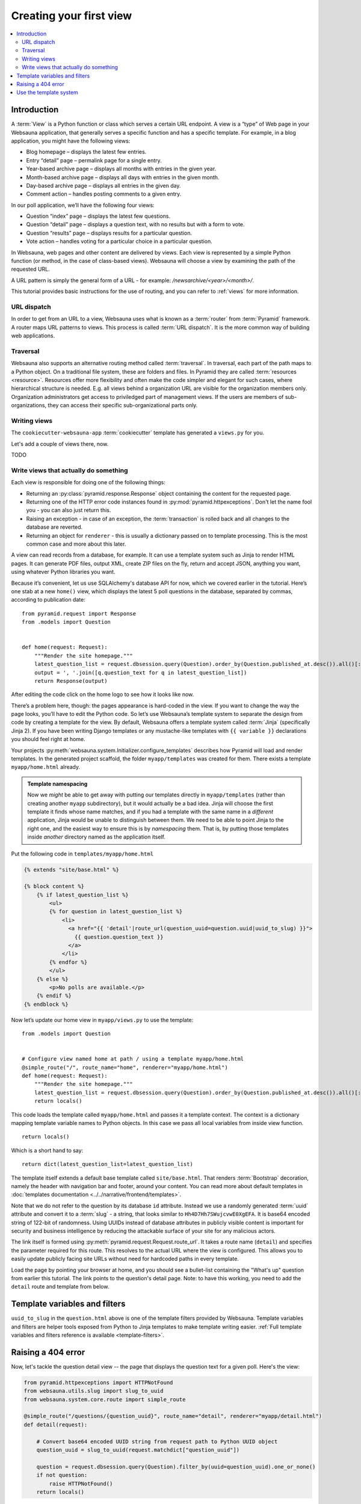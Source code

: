 ========================
Creating your first view
========================

.. contents:: :local:

Introduction
============

A :term:`View` is a Python function or class which serves a certain URL endpoint. A view is a “type” of Web page in your Websauna application, that generally serves a specific function and has a specific template. For example, in a blog application, you might have the following views:

* Blog homepage – displays the latest few entries.

* Entry “detail” page – permalink page for a single entry.

* Year-based archive page – displays all months with entries in the given year.

* Month-based archive page – displays all days with entries in the given month.

* Day-based archive page – displays all entries in the given day.

* Comment action – handles posting comments to a given entry.

In our poll application, we’ll have the following four views:

* Question “index” page – displays the latest few questions.

* Question “detail” page – displays a question text, with no results but with a form to vote.

* Question “results” page – displays results for a particular question.

* Vote action – handles voting for a particular choice in a particular question.

In Websauna, web pages and other content are delivered by views. Each view is represented by a simple Python function (or method, in the case of class-based views). Websauna will choose a view by examining the path of the requested URL.

A URL pattern is simply the general form of a URL - for example: `/newsarchive/<year>/<month>/`.

This tutorial provides basic instructions for the use of routing, and you can refer to :ref:`views` for more information.

URL dispatch
------------

In order to get from an URL to a view, Websauna uses what is known as a :term:`router` from :term:`Pyramid` framework. A router maps URL patterns to views. This process is called :term:`URL dispatch`. It is the more common way of building web applications.

Traversal
---------

Websauna also supports an alternative routing method called :term:`traversal`. In traversal, each part of the path maps to a Python object. On a traditional file system, these are folders and files. In Pyramid they are called :term:`resources <resource>`. Resources offer more flexibility and often make the code simpler and elegant for such cases, where hierarchical structure is needed. E.g. all views behind a organization URL are visible for the organization members only. Organization administrators get access to priviledged part of management views. If the users are members of sub-organizations, they can access their specific sub-organizational parts only.

Writing views
-------------

The ``cookiecutter-websauna-app`` :term:`cookiecutter` template has generated a ``views.py`` for you.

Let's add a couple of views there, now.

TODO

Write views that actually do something
--------------------------------------

Each view is responsible for doing one of the following things:

* Returning an :py:class:`pyramid.response.Response` object containing the content for the requested page.

* Returning one of the HTTP error code instances found in :py:mod:`pyramid.httpexceptions`. Don't let the name fool you - you can also just return this.

* Raising an exception - in case of an exception, the :term:`transaction` is rolled back and all changes to the database are reverted.

* Returning an object for ``renderer`` - this is usually a dictionary passed on to template processing. This is the most common case and more about this later.

A view can read records from a database, for example. It can use a template system such as Jinja to render HTML pages. It can generate PDF files, output XML, create ZIP files on the fly, return and accept JSON, anything you want, using whatever Python libraries you want.

Because it’s convenient, let us use SQLAlchemy's database API for now, which we covered earlier in the tutorial. Here’s one stab at a new ``home()`` view, which displays the latest 5 poll questions in the database, separated by commas, according to publication date::

    from pyramid.request import Response
    from .models import Question
    
    
    def home(request: Request):
        """Render the site homepage."""
        latest_question_list = request.dbsession.query(Question).order_by(Question.published_at.desc()).all()[:5]
        output = ', '.join([q.question_text for q in latest_question_list])
        return Response(output)

After editing the code click on the home logo to see how it looks like now.

.. image:: images/question_plain.png
    :width: 640px

There’s a problem here, though: the pages appearance is hard-coded in the view. If you want to change the way the page looks, you’ll have to edit the Python code. So let’s use Websauna’s template system to separate the design from code by creating a template for the view. By default, Websauna offers a template system called :term:`Jinja` (specifically Jinja 2). If you have been writing Django templates or any mustache-like templates with ``{{ variable }}`` declarations you should feel right at home.

Your projects :py:meth:`websauna.system.Initializer.configure_templates` describes how Pyramid will load and render templates. In the generated project scaffold, the folder ``myapp/templates`` was created for them. There exists a template ``myapp/home.html`` already.

.. admonition:: Template namespacing

    Now we *might* be able to get away with putting our templates directly in
    ``myapp/templates`` (rather than creating another ``myapp`` subdirectory),
    but it would actually be a bad idea. Jinja will choose the first template
    it finds whose name matches, and if you had a template with the same name
    in a *different* application, Jinja would be unable to distinguish between
    them. We need to be able to point Jinja to the right one, and the easiest
    way to ensure this is by *namespacing* them. That is, by putting those
    templates inside *another* directory named as the application itself.


Put the following code in ``templates/myapp/home.html``

.. code-block:: html+jinja

    {% extends "site/base.html" %}

    {% block content %}
        {% if latest_question_list %}
            <ul>
            {% for question in latest_question_list %}
                <li>
                  <a href="{{ 'detail'|route_url(question_uuid=question.uuid|uuid_to_slug) }}">
                    {{ question.question_text }}
                  </a>
                </li>
            {% endfor %}
            </ul>
        {% else %}
            <p>No polls are available.</p>
        {% endif %}
    {% endblock %}


Now let’s update our home view in ``myapp/views.py`` to use the template::
    
    from .models import Question
    
    
    # Configure view named home at path / using a template myapp/home.html
    @simple_route("/", route_name="home", renderer="myapp/home.html")
    def home(request: Request):
        """Render the site homepage."""
        latest_question_list = request.dbsession.query(Question).order_by(Question.published_at.desc()).all()[:5]
        return locals()

This code loads the template called  ``myapp/home.html`` and passes it a template context. The context is a dictionary mapping template variable names to Python objects. In this case we pass all local variables from inside view function.

::

    return locals()

Which is a short hand to say::

    return dict(latest_question_list=latest_question_list)

The template itself extends a default base template called ``site/base.html``. That renders :term:`Bootstrap` decoration, namely the header with navigation bar and footer, around your content. You can read more about default templates in :doc:`templates documentation <../../narrative/frontend/templates>`.

Note that we do not refer to the question by its database ``id`` attribute. Instead we use a randomly generated :term:`uuid` attribute and convert it to a :term:`slug` - a string, that looks similar to ``Hh4D7Hh7SWujcvwE0XgEFA``. It is base64 encoded string of 122-bit of randomness. Using UUIDs instead of database attributes in publicly visible content is important for security and business intelligence by reducing the attackable surface of your site for any malicious actors.

The link itself is formed using :py:meth:`pyramid.request.Request.route_url`. It takes a route name (``detail``) and specifies the parameter required for this route. This resolves to the actual URL where the view is configured. This allows you to easily update publicly facing site URLs without need for hardcoded paths in every template.

Load the page by pointing your browser at home, and you should see a
bullet-list containing the "What's up" question from earlier this tutorial.
The link points to the question's detail page. Note: to have this working, you need to add the ``detail`` route and template from below.

.. image:: images/question_home.png
    :width: 640px

Template variables and filters
==============================

``uuid_to_slug`` in the ``question.html`` above is one of the template filters provided by Websauna. Template variables and filters are helper tools exposed from Python to Jinja templates to make template writing easier. :ref:`Full template variables and filters reference is available <template-filters>`.

Raising a 404 error
===================

Now, let's tackle the question detail view -- the page that displays the question text
for a given poll. Here's the view:

.. code-block:: python

    from pyramid.httpexceptions import HTTPNotFound
    from websauna.utils.slug import slug_to_uuid
    from websauna.system.core.route import simple_route

    @simple_route("/questions/{question_uuid}", route_name="detail", renderer="myapp/detail.html")
    def detail(request):

        # Convert base64 encoded UUID string from request path to Python UUID object
        question_uuid = slug_to_uuid(request.matchdict["question_uuid"])

        question = request.dbsession.query(Question).filter_by(uuid=question_uuid).one_or_none()
        if not question:
            raise HTTPNotFound()
        return locals()

A new concept here: The view raises the :py:class:`pyramid.httpexceptions.HTTPNotFound` exception
if a question with the requested ID doesn't exist.

The route also takes one input parameter - this is the UUID slug in its base64 encoded format, as discussed earlier. :py:func:`websauna.system.core.route.decode_uuid` predicate decodes this automatically for us for Python's :py:class:`uuid.UUID` object.

Use the template system
=======================

Back to the ``detail()`` view for our poll application. Given the context
variable ``question``, here's what the ``myapp/detail.html`` template might look
like:

.. code-block:: html+jinja

    {% extends "site/base.html" %}

    {% block content %}

    <h1>{{ question.question_text }}</h1>
    <ul>
    {% for choice in question.choices %}
        <li>{{ choice.choice_text }}</li>
    {% endfor %}
    </ul>

    {% endblock %}


.. image:: images/question_detail.png
    :width: 640px

We will describe the first, second and last line in a minute. For now, look at the rest.
The template system uses dot-lookup syntax to access variable attributes. In
the example of ``{{ question.question_text }}``, first Jinja does a dictionary lookup
on the object ``question``. Failing that, it tries an attribute lookup -- which
works, in this case. If attribute lookup had failed, it would've tried a
list-index lookup.

In the ``{% for %}`` loop, we iterate over the items of ``question.choices``, which are
the related database records of this question. Cool, isn't it?


